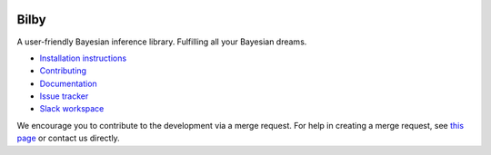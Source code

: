 |pipeline status| |coverage report| |pypi| |conda| |version|

Bilby
=====

A user-friendly Bayesian inference library.
Fulfilling all your Bayesian dreams.

-  `Installation
   instructions <https://lscsoft.docs.ligo.org/bilby/installation.html>`__
-  `Contributing <https://git.ligo.org/lscsoft/bilby/blob/master/CONTRIBUTING.md>`__
-  `Documentation <https://lscsoft.docs.ligo.org/bilby/index.html>`__
-  `Issue tracker <https://git.ligo.org/lscsoft/bilby/issues>`__
-  `Slack workspace <https://bilby-code.slack.com/>`__

We encourage you to contribute to the development via a merge request.  For
help in creating a merge request, see `this page
<https://docs.gitlab.com/ee/gitlab-basics/add-merge-request.html>`__ or contact
us directly.

.. |pipeline status| image:: https://git.ligo.org/lscsoft/bilby/badges/master/pipeline.svg
   :target: https://git.ligo.org/lscsoft/bilby/commits/master
.. |coverage report| image:: https://lscsoft.docs.ligo.org/bilby/coverage_badge.svg
   :target: https://lscsoft.docs.ligo.org/bilby/htmlcov/
.. |pypi| image:: https://badge.fury.io/py/bilby.svg
   :target: https://pypi.org/project/bilby/
.. |conda| image:: https://img.shields.io/conda/vn/conda-forge/bilby.svg
   :target: https://anaconda.org/conda-forge/bilby
.. |version| image:: https://img.shields.io/pypi/pyversions/bilby.svg
   :target: https://pypi.org/project/bilby/
